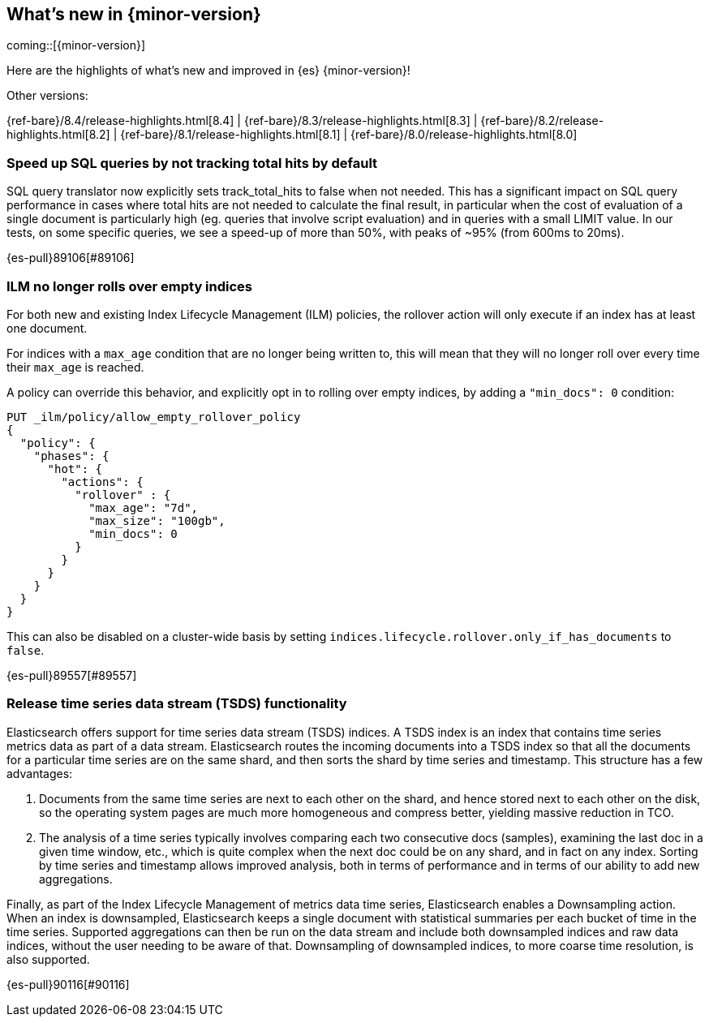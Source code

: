 [[release-highlights]]
== What's new in {minor-version}

coming::[{minor-version}]

Here are the highlights of what's new and improved in {es} {minor-version}!
ifeval::[\{release-state}\"!=\"unreleased\"]
For detailed information about this release, see the <<es-release-notes>> and
<<breaking-changes>>.
endif::[]

// Add previous release to the list
Other versions:

{ref-bare}/8.4/release-highlights.html[8.4]
| {ref-bare}/8.3/release-highlights.html[8.3]
| {ref-bare}/8.2/release-highlights.html[8.2]
| {ref-bare}/8.1/release-highlights.html[8.1]
| {ref-bare}/8.0/release-highlights.html[8.0]

// tag::notable-highlights[]

[discrete]
[[speed_up_sql_queries_by_not_tracking_total_hits_by_default]]
=== Speed up SQL queries by not tracking total hits by default
SQL query translator now explicitly sets track_total_hits to false when
not needed.
This has a significant impact on SQL query performance in cases where total hits
are not needed to calculate the final result, in particular when the cost of evaluation
of a single document is particularly high (eg. queries that involve script evaluation)
and in queries with a small LIMIT value.
In our tests, on some specific queries, we see a speed-up of more than 50%,
with peaks of ~95% (from 600ms to 20ms).

{es-pull}89106[#89106]

[discrete]
[[ilm_no_longer_rolls_over_empty_indices]]
=== ILM no longer rolls over empty indices
For both new and existing Index Lifecycle Management (ILM) policies,
the rollover action will only execute if an index has at least one document.


For indices with a `max_age` condition that are no longer being written
to, this will mean that they will no longer roll over every time their
`max_age` is reached.

A policy can override this behavior, and explicitly opt in to rolling over
empty indices, by adding a `"min_docs": 0` condition:

[source,console]
----
PUT _ilm/policy/allow_empty_rollover_policy
{
  "policy": {
    "phases": {
      "hot": {
        "actions": {
          "rollover" : {
            "max_age": "7d",
            "max_size": "100gb",
            "min_docs": 0
          }
        }
      }
    }
  }
}
----

This can also be disabled on a cluster-wide basis by setting
`indices.lifecycle.rollover.only_if_has_documents` to `false`.

{es-pull}89557[#89557]

[discrete]
[[release_time_series_data_stream_tsds_functionality]]
=== Release time series data stream (TSDS) functionality
Elasticsearch offers support for time series data stream (TSDS) indices.
A TSDS index is an index that contains time series metrics data as part
of a data stream. Elasticsearch routes the incoming documents into a TSDS
index so that all the documents for a particular time series are on the
same shard, and then sorts the shard by time series and timestamp. This
structure has a few advantages:

1. Documents from the same time series are next to each other on the shard, and
hence stored next to each other on the disk, so the operating system pages are
much more homogeneous and compress better, yielding massive reduction in TCO.

2. The analysis of a time series typically involves comparing each two consecutive
docs (samples), examining the last doc in a given time window, etc., which is quite
complex when the next doc could be on any shard, and in fact on any index. Sorting
by time series and timestamp allows improved analysis, both in terms of performance
and in terms of our ability to add new aggregations.

Finally,  as part of the Index Lifecycle Management of metrics data time series,
Elasticsearch enables a Downsampling action. When an index is downsampled,
Elasticsearch keeps a single document with statistical summaries per each bucket
of time in the time series. Supported aggregations can then be run on the data
stream and include both downsampled indices and raw data indices, without the
user needing to be aware of that. Downsampling of downsampled indices, to more
coarse time resolution, is also supported.

{es-pull}90116[#90116]

// end::notable-highlights[]


